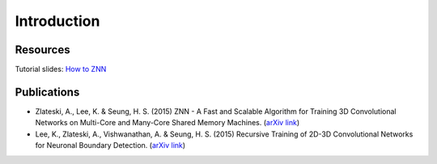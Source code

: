 Introduction
============

Resources
---------
Tutorial slides: `How to ZNN <https://docs.google.com/presentation/d/1B5g4lgnHN92fD5bkqDCAHraGZL3lz3Df6G-QiYrEWPg/edit?usp=sharing>`_

Publications
------------
* Zlateski, A., Lee, K. & Seung, H. S. (2015) ZNN - A Fast and Scalable Algorithm for Training 3D Convolutional Networks on Multi-Core and Many-Core Shared Memory Machines. (`arXiv link <http://arxiv.org/abs/1510.06706>`_)
* Lee, K., Zlateski, A., Vishwanathan, A. & Seung, H. S. (2015) Recursive Training of 2D-3D Convolutional Networks for Neuronal Boundary Detection. (`arXiv link <http://arxiv.org/abs/1508.04843>`_)
